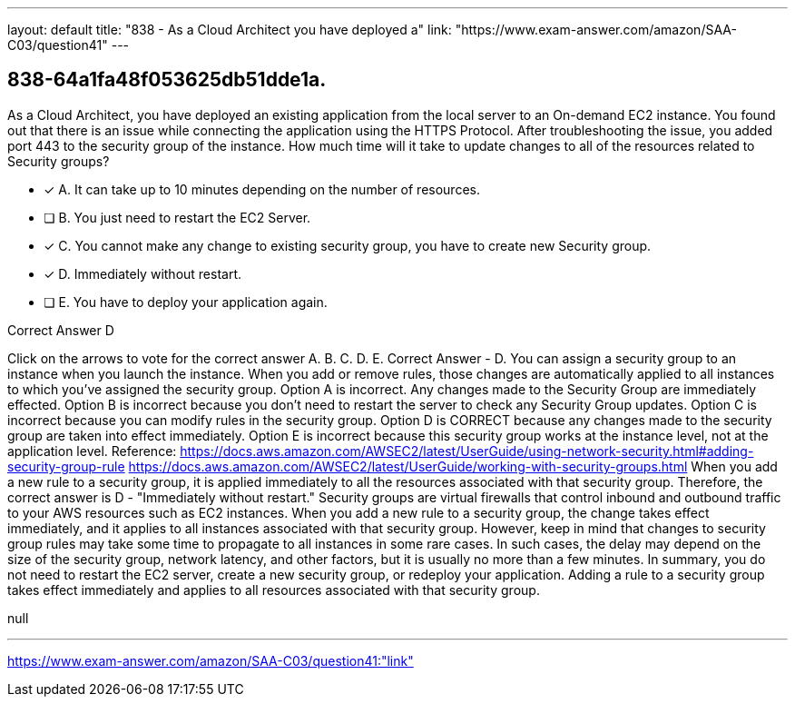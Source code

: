 ---
layout: default 
title: "838 - As a Cloud Architect you have deployed a"
link: "https://www.exam-answer.com/amazon/SAA-C03/question41"
---


[.question]
== 838-64a1fa48f053625db51dde1a.


****

[.query]
--
As a Cloud Architect, you have deployed an existing application from the local server to an On-demand EC2 instance.
You found out that there is an issue while connecting the application using the HTTPS Protocol.
After troubleshooting the issue, you added port 443 to the security group of the instance.
How much time will it take to update changes to all of the resources related to Security groups?


--

[.list]
--
* [*] A. It can take up to 10 minutes depending on the number of resources.
* [ ] B. You just need to restart the EC2 Server.
* [*] C. You cannot make any change to existing security group, you have to create new Security group.
* [*] D. Immediately without restart.
* [ ] E. You have to deploy your application again.

--
****

[.answer]
Correct Answer  D

[.explanation]
--
Click on the arrows to vote for the correct answer
A.
B.
C.
D.
E.
Correct Answer - D.
You can assign a security group to an instance when you launch the instance.
When you add or remove rules, those changes are automatically applied to all instances to which you've assigned the security group.
Option A is incorrect.
Any changes made to the Security Group are immediately effected.
Option B is incorrect because you don't need to restart the server to check any Security Group updates.
Option C is incorrect because you can modify rules in the security group.
Option D is CORRECT because any changes made to the security group are taken into effect immediately.
Option E is incorrect because this security group works at the instance level, not at the application level.
Reference:
https://docs.aws.amazon.com/AWSEC2/latest/UserGuide/using-network-security.html#adding-security-group-rule https://docs.aws.amazon.com/AWSEC2/latest/UserGuide/working-with-security-groups.html
When you add a new rule to a security group, it is applied immediately to all the resources associated with that security group. Therefore, the correct answer is D - "Immediately without restart."
Security groups are virtual firewalls that control inbound and outbound traffic to your AWS resources such as EC2 instances. When you add a new rule to a security group, the change takes effect immediately, and it applies to all instances associated with that security group.
However, keep in mind that changes to security group rules may take some time to propagate to all instances in some rare cases. In such cases, the delay may depend on the size of the security group, network latency, and other factors, but it is usually no more than a few minutes.
In summary, you do not need to restart the EC2 server, create a new security group, or redeploy your application. Adding a rule to a security group takes effect immediately and applies to all resources associated with that security group.
--

[.ka]
null

'''



https://www.exam-answer.com/amazon/SAA-C03/question41:"link"


